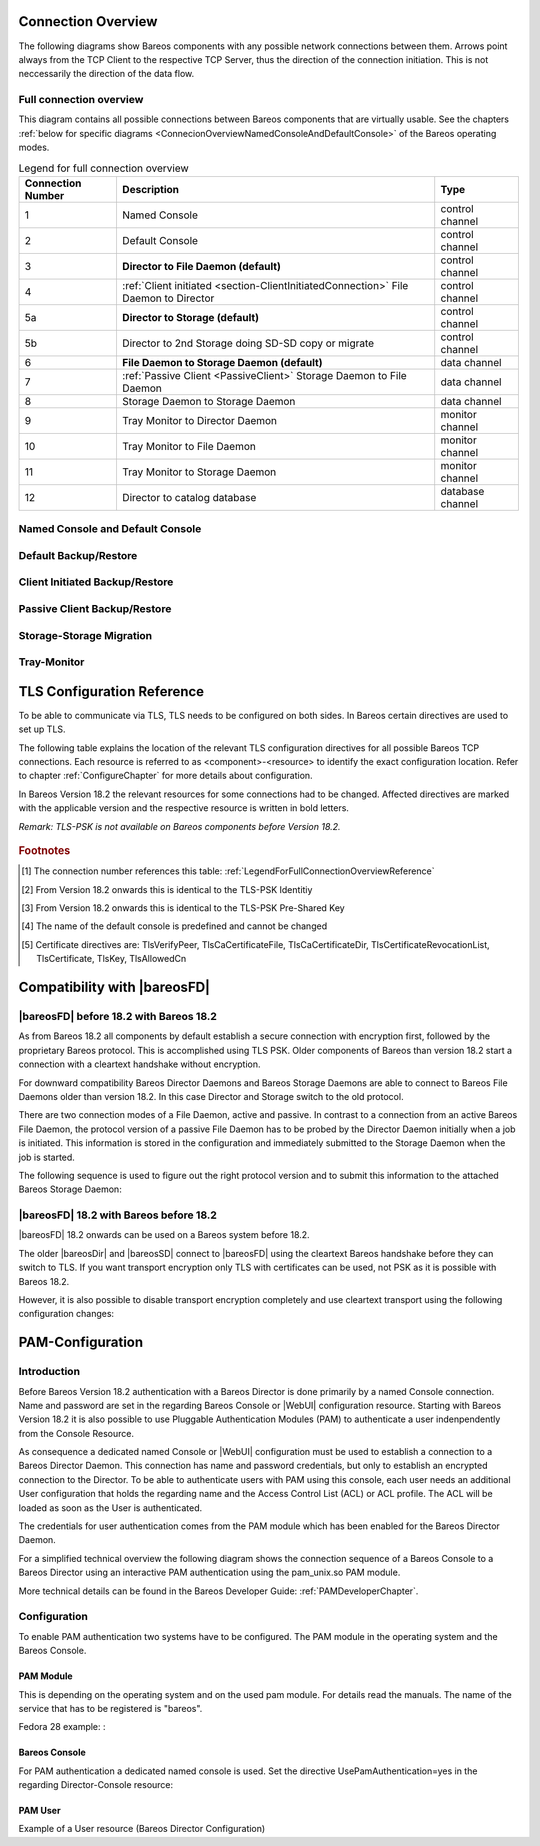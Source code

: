 .. _ConnectionOverviewReference:

Connection Overview
===================
The following diagrams show Bareos components with any possible
network connections between them. Arrows point always from the TCP
Client to the respective TCP Server, thus the direction of the connection
initiation. This is not neccessarily the direction of the data flow. 

Full connection overview
------------------------
This diagram contains all possible connections between Bareos components
that are virtually usable. See the chapters :ref:`below for specific diagrams <ConnecionOverviewNamedConsoleAndDefaultConsole>` of the Bareos operating modes.

.. uml::
  :caption: Sequence diagram of a Bareos File Daemon connection

  skinparam shadowing false

  (Console\nPython\nWebUI) as Con
  (Tray Monitor) as Tray

  [Filedaemon] as FD
  [Directordaemon] as Dir
  [Storagedaemon] as SD
  [Storagedaemon2] as SD2

  database Catalog

  !define arrow_hidden(from,direction,to,comment) from -[#white]direction->to : <color white>comment</color>

  !define arrow(from,direction,to,comment) from -direction->to : comment

  arrow(Con, right, Dir, 1)
  arrow(Con, right, Dir, 2)

  arrow(Dir, up, FD, 3)
  arrow(FD, down, Dir, 4)

  arrow(Dir, right, SD, 5a)

  arrow(FD, down, SD, 6)
  arrow(SD, down, FD, 7)

  arrow(SD, down, SD2, 8)
  arrow(Dir, down, SD2, 5b)

  arrow(Tray, down, Dir, 9)
  arrow(Tray, down, FD, 10)
  arrow(Tray, down, SD, 11)

  arrow(Dir, down, Catalog, 12)

.. _LegendForFullConnectionOverviewReference:

.. csv-table:: Legend for full connection overview
   :header: "Connection Number", "Description", "Type"
   :widths: auto

    1, "Named Console", "control channel"
    2, "Default Console", "control channel"
    3, "**Director to File Daemon (default)**", "control channel"
    4, ":ref:`Client initiated <section-ClientInitiatedConnection>` File Daemon to Director", "control channel"
   5a, "**Director to Storage (default)**", "control channel"
   5b, "Director to 2nd Storage doing SD-SD copy or migrate", "control channel"
    6, "**File Daemon to Storage Daemon (default)**", "data channel"
    7, ":ref:`Passive Client <PassiveClient>` Storage Daemon to File Daemon", "data channel"
    8, "Storage Daemon to Storage Daemon", "data channel"
    9, "Tray Monitor to Director Daemon", "monitor channel"
   10, "Tray Monitor to File Daemon", "monitor channel"
   11, "Tray Monitor to Storage Daemon", "monitor channel"
   12, "Director to catalog database", "database channel"

.. _ConnecionOverviewNamedConsoleAndDefaultConsole:

Named Console and Default Console
---------------------------------

.. _ConnectionDiagramNamedAndDefaultConsole:

.. uml::
  :caption: Diagram of Console to Director connection

  skinparam shadowing false

  (Console\nPython\nWebUI) as Con
  (Tray Monitor) as Tray

  [Filedaemon] as FD
  [Directordaemon] as Dir
  [Storagedaemon] as SD
  [Storagedaemon2] as SD2

  !define arrow_hidden(from,direction,to,comment) from -[#white]direction->to : <color white>comment</color>

  !define arrow(from,direction,to,comment) from -direction->to : comment

  arrow(Con, right, Dir, 1)
  arrow(Con, right, Dir, 2)

  arrow_hidden(Dir, up, FD, 3)
  arrow_hidden(FD, down, Dir, 4)

  arrow_hidden(Dir, right, SD, 5a)

  arrow_hidden(FD, down, SD, 6)
  arrow_hidden(SD, down, FD, 7)

  arrow_hidden(SD, down, SD2, 8)
  arrow_hidden(Dir, down, SD2, 5b)

  arrow_hidden(Tray, down, Dir, 9)
  arrow_hidden(Tray, down, FD, 10)
  arrow_hidden(Tray, down, SD, 11)

Default Backup/Restore
----------------------

.. _ConnectionDiagramDefaultBackupOrRestoreOperation:

.. uml::
  :caption: Diagram of a default Backup or Restore operation

  skinparam shadowing false

  (Console\nPython\nWebUI) as Con
  (Tray Monitor) as Tray

  [Filedaemon] as FD
  [Directordaemon] as Dir
  [Storagedaemon] as SD
  [Storagedaemon2] as SD2

  !define arrow_hidden(from,direction,to,comment) from -[#white]direction->to : <color white>comment</color>

  !define arrow(from,direction,to,comment) from -direction->to : comment

  arrow_hidden(Con, right, Dir, 1)
  arrow_hidden(Con, right, Dir, 2)

  arrow(Dir, up, FD, 3)
  arrow_hidden(FD, down, Dir, 4)

  arrow(Dir, right, SD, 5a)

  arrow(FD, down, SD, 6)
  arrow_hidden(SD, down, FD, 7)

  arrow_hidden(SD, down, SD2, 8)
  arrow_hidden(Dir, down, SD2, 5b)

  arrow_hidden(Tray, down, Dir, 9)
  arrow_hidden(Tray, down, FD, 10)
  arrow_hidden(Tray, down, SD, 11)

Client Initiated Backup/Restore
-------------------------------

.. _ConnectionDiagramClientInitiatedBackupOrRestoreOperation:

.. uml::
  :caption: Diagram of a **client initiated** Backup or Restore operation

  skinparam shadowing false

  (Console\nPython\nWebUI) as Con
  (Tray Monitor) as Tray

  [Filedaemon] as FD
  [Directordaemon] as Dir
  [Storagedaemon] as SD
  [Storagedaemon2] as SD2

  !define arrow_hidden(from,direction,to,comment) from -[#white]direction->to : <color white>comment</color>

  !define arrow(from,direction,to,comment) from -direction->to : comment

  arrow_hidden(Con, right, Dir, 1)
  arrow_hidden(Con, right, Dir, 2)

  arrow_hidden(Dir, up, FD, 3)
  arrow(FD, down, Dir, 4)

  arrow(Dir, right, SD, 5a)

  arrow(FD, down, SD, 6)
  arrow_hidden(SD, down, FD, 7)

  arrow_hidden(SD, down, SD2, 8)
  arrow_hidden(Dir, down, SD2, 5b)

  arrow_hidden(Tray, down, Dir, 9)
  arrow_hidden(Tray, down, FD, 10)
  arrow_hidden(Tray, down, SD, 11)

Passive Client Backup/Restore
-----------------------------

.. _ConnectionDiagramPassiveClientBackupOrRestoreOperation:

.. uml::
  :caption: Diagram of a **passive client** Backup or Restore operation

  skinparam shadowing false

  (Console\nPython\nWebUI) as Con
  (Tray Monitor) as Tray

  [Filedaemon] as FD
  [Directordaemon] as Dir
  [Storagedaemon] as SD
  [Storagedaemon2] as SD2

  !define arrow_hidden(from,direction,to,comment) from -[#white]direction->to : <color white>comment</color>

  !define arrow(from,direction,to,comment) from -direction->to : comment

  arrow_hidden(Con, right, Dir, 1)
  arrow_hidden(Con, right, Dir, 2)

  arrow(Dir, up, FD, 3)
  arrow_hidden(FD, down, Dir, 4)

  arrow(Dir, right, SD, 5a)

  arrow_hidden(FD, down, SD, 6)
  arrow(SD, down, FD, 7)

  arrow_hidden(SD, down, SD2, 8)
  arrow_hidden(Dir, down, SD2, 5b)

  arrow_hidden(Tray, down, Dir, 9)
  arrow_hidden(Tray, down, FD, 10)
  arrow_hidden(Tray, down, SD, 11)

Storage-Storage Migration
-------------------------

.. _ConnectionDiagramStorageToStorageCopyOrMigrateOperation:

.. uml::
  :caption: Diagram of a Storage to Storage copy or migrate operation

  skinparam shadowing false

  (Console\nPython\nWebUI) as Con
  (Tray Monitor) as Tray

  [Filedaemon] as FD
  [Directordaemon] as Dir
  [Storagedaemon] as SD
  [Storagedaemon2] as SD2

  !define arrow_hidden(from,direction,to,comment) from -[#white]direction->to : <color white>comment</color>

  !define arrow(from,direction,to,comment) from -direction->to : comment

  arrow_hidden(Con, right, Dir, 1)
  arrow_hidden(Con, right, Dir, 2)

  arrow_hidden(Dir, up, FD, 3)
  arrow_hidden(FD, down, Dir, 4)

  arrow(Dir, right, SD, 5a)

  arrow_hidden(FD, down, SD, 6)
  arrow_hidden(SD, down, FD, 7)

  arrow(SD, down, SD2, 8)
  arrow(Dir, down, SD2, 5b)

  arrow_hidden(Tray, down, Dir, 9)
  arrow_hidden(Tray, down, FD, 10)
  arrow_hidden(Tray, down, SD, 11)

Tray-Monitor
------------

.. _ConnectionDiagramAllTrayMonitorConnections:

.. uml::
  :caption: Diagram of all Tray Monitor Connections

  skinparam shadowing false

  (Console\nPython\nWebUI) as Con
  (Tray Monitor) as Tray

  [Filedaemon] as FD
  [Directordaemon] as Dir
  [Storagedaemon] as SD
  [Storagedaemon2] as SD2

  !define arrow_hidden(from,direction,to,comment) from -[#white]direction->to : <color white>comment</color>

  !define arrow(from,direction,to,comment) from -direction->to : comment

  arrow_hidden(Con, right, Dir, 1)
  arrow_hidden(Con, right, Dir, 2)

  arrow_hidden(Dir, up, FD, 3)
  arrow_hidden(FD, down, Dir, 4)

  arrow_hidden(Dir, right, SD, 5a)

  arrow_hidden(FD, down, SD, 6)
  arrow_hidden(SD, down, FD, 7)

  arrow_hidden(SD, down, SD2, 8)
  arrow_hidden(Dir, down, SD2, 5b)

  arrow(Tray, down, Dir, 9)
  arrow(Tray, down, FD, 10)
  arrow(Tray, down, SD, 11)


.. _TLSConfigurationReferenceChapter:

TLS Configuration Reference
===========================

To be able to communicate via TLS, TLS needs to be configured on both sides. In Bareos certain directives are used to set up TLS.

The following table explains the location of the relevant TLS configuration directives for all possible Bareos TCP connections. Each resource is referred to as <component>-<resource> to identify the exact configuration location. Refer to chapter :ref:`ConfigureChapter` for more details about configuration.

In Bareos Version 18.2 the relevant resources for some connections had to be changed. Affected directives are marked with the applicable version and the respective resource is written in bold letters.

*Remark: TLS-PSK is not available on Bareos components before Version 18.2.*

 .. csv-table:: TLS Configuration Reference
    :file: Bareos_connection_modes_overview_1.csv
    :widths: 20 35 10 35

.. rubric:: Footnotes
.. [#number] The connection number references this table: :ref:`LegendForFullConnectionOverviewReference`
.. [#identity] From Version 18.2 onwards this is identical to the TLS-PSK Identitiy
.. [#psk] From Version 18.2 onwards this is identical to the TLS-PSK Pre-Shared Key
.. [#user_agent] The name of the default console is predefined and cannot be changed
.. [#cert] Certificate directives are: TlsVerifyPeer, TlsCaCertificateFile, TlsCaCertificateDir, TlsCertificateRevocationList, TlsCertificate, TlsKey, TlsAllowedCn


.. _CompatibilityWithFileDaemonsBefore182Chapter:

Compatibility with |bareosFD|
=============================

|bareosFD| before 18.2 with Bareos 18.2
---------------------------------------

As from Bareos 18.2 all components by default establish a secure connection with encryption first, followed by the proprietary Bareos protocol. This is accomplished using TLS PSK. Older components of Bareos than version 18.2 start a connection with a cleartext handshake without encryption.

For downward compatibility Bareos Director Daemons and Bareos Storage Daemons are able to connect to Bareos File Daemons older than version 18.2. In this case Director and Storage switch to the old protocol.

There are two connection modes of a File Daemon, active and passive. In contrast to a connection from an active Bareos File Daemon, the protocol version of a passive File Daemon has to be probed by the Director Daemon initially when a job is initiated. This information is stored in the configuration and immediately submitted to the Storage Daemon when the job is started.

The following sequence is used to figure out the right protocol version and to submit this information to the attached Bareos Storage Daemon:

.. uml::
  :caption: Sequence diagram of a Bareos File Daemon connection

  hide footbox

  Actor user
  participant "ConfigurationParser\nclass" as Config << C,#EEEEEE >>
  participant "Some methods in\ndirectordaemon namespace" as Dir << N,#EEEEEE >>
  participant "Client methods in\n directordaemon namespace" as F << N,#EEEEEE >>
  participant "Client methods in\n filedaemon namespace" as FC << N,#EEEEEE >>

  == Config Initialisation ==

  user -> Config: reload config
  activate Config
  Config -> Config: ParseConfigFile()
  Config -> Dir: ConfigReadyCallback()
  activate Dir
  Dir -> Config: ResetAllClientConnectionHandshakeModes
  Dir <-- Config: All handshake modes reset to\nClientConnectionHandshakeMode::kUndefined
  Config <-- Dir: ConfigReadyCallback() done
  deactivate Dir
  user <-- Config: config reloaded

  ... try to connect to a client ...

  == Client Connection to old unknown client ==

  user -> Dir: run some client command
  activate Dir

  Dir -> F: ConnectToFileDaemon()
  activate F
  note right of F: Possible modes:\nkTlsFirst (try TLS immediately),\nkCleartextFirst (old cleartext handshake)
  F ->> FC: Try to connect to Filedaemon with immediate TLS\nconnection mode (kTlsFirst)
  F ->> FC: If immediate TLS fails try cleartext handshake mode\n(kCleartextFirst, this will happen with old clients before 18.2)
  F <- FC: Connection established
  Config <- F: Save successful mode into configuration of client
  Dir <-- F: ConnectToFileDaemon() done
  ... do something with client ...
  FC <--> F: close client connection
  Dir <-- F:
  user <-- Dir : finished some client command
  deactivate F
  deactivate Dir

  ... connect to the same filedaemon again ...

  == Client Connection to a known client ==

  user -> Dir: run some client command
  activate Dir
  Dir -> F: ConnectToFileDaemon()
  activate F
  Config -> F: Load successful mode from configuration of client
  F -> FC: Connect to Filedaemon with saved connection mode from config
  F <- FC: Connection established without waiting or probing
  Dir <-- F: ConnectToFileDaemon() done
  ... do something with client ...
  FC <--> F: close client connection
  Dir <-- F:
  user <-- Dir : finished some client command
  deactivate F
  deactivate Dir

  deactivate Config

|bareosFD| 18.2 with Bareos before 18.2
---------------------------------------

|bareosFD| 18.2 onwards can be used on a Bareos system before 18.2. 

The older |bareosDir| and |bareosSD| connect to |bareosFD| using the cleartext Bareos handshake before they can switch to TLS. If you want transport encryption only TLS with certificates can be used, not PSK as it is possible with Bareos 18.2. 

However, it is also possible to disable transport encryption completely and use cleartext transport using the following configuration changes:

.. code-block:: ini
  :caption: :file:`/etc/bareos/bareos-fd.d/director/bareos-dir.conf`

  Director {
    ...
    TlsEnable = no
    TlsRequire = no
    ...
  }

.. code-block:: ini
  :caption: :file:`/etc/bareos/bareos-dir.d/client/bareos-fd.conf`

  Client {
    ...
    TlsEnable = no
    TlsRequire = no
    ...
  }


.. _PAMConfigurationChapter:

PAM-Configuration
=================

Introduction
------------

Before Bareos Version 18.2 authentication with a Bareos Director is done primarily by a named Console connection. Name and password are set in the regarding Bareos Console or |WebUI| configuration resource. Starting with Bareos Version 18.2 it is also possible to use Pluggable Authentication Modules (PAM) to authenticate a user indenpendently from the Console Resource.

As consequence a dedicated named Console or |WebUI| configuration must be used to establish a connection to a Bareos Director Daemon. This connection has name and password credentials, but only to establish an encrypted connection to the Director. To be able to authenticate users with PAM using this console, each user needs an additional User configuration that holds the regarding name and the Access Control List (ACL) or ACL profile. The ACL will be loaded as soon as the User is authenticated.

The credentials for user authentication comes from the PAM module which has been enabled for the Bareos Director Daemon.

For a simplified technical overview the following diagram shows the connection sequence of a Bareos Console to a Bareos Director using an interactive PAM authentication using the pam_unix.so PAM module.

More technical details can be found in the Bareos Developer Guide: :ref:`PAMDeveloperChapter`.

.. uml::
  :caption: Initiation of a Bareos Console connection using PAM authentication

  hide footbox

  actor user
  participant "B-Console" as console
  participant "Director" as director
  participant "PAM-Linux" as pam

  user -> console: start a named bconsole
  console <-> director: initiate TCP connection
  console <-> director: initiate a secure TLS connection (cert/psk)
  console <-> director: primary challenge/response authentication

  == PAM user authentication ==
  note left of pam: i.e. pam_unix.so\nconfigured in /etc/pam.d/bareos
  autonumber
  director -> pam: initialize pam module
  director <- pam: request username / password via callback
  console <- director: send "login:" / "password:" request encrypted via TLS
  user <- console: prompt "login:" / "Password:"
  user -> console: enter username / password (hidden)
  console -> director: send username / password encrypted via TLS
  director -> pam: give back username / password
  director <- pam: return success of authentication
  console <- director: send welcome message
  user <- console: show welcome message
  director -> pam: shutdown pam module

  autonumber stop
  == PAM user authentication end ==

  ... do something with console ...

  user -> console: quit session ('q'; Ctrl + D)
  console <-> director: Shutdown TLS
  console <-> director: Finish TCP connection

Configuration
-------------
To enable PAM authentication two systems have to be configured. The PAM module in the operating system and the Bareos Console.

PAM Module
^^^^^^^^^^
This is depending on the operating system and on the used pam module. For details read the manuals. The name of the service that has to be registered is "bareos".

Fedora 28 example: :

.. code-block:: ini
  :caption: :file:`/etc/pam.d/bareos`

  # check authorization
  auth       required     pam_unix.so

Bareos Console
^^^^^^^^^^^^^^
For PAM authentication a dedicated named console is used. Set the directive UsePamAuthentication=yes in the regarding Director-Console resource:

.. code-block:: ini
  :caption: :file:`bareos-dir.d/console/pam-console.conf`

  Console {
     Name = "PamConsole"
     Password = "Secretpassword"
     UsePamAuthentication = yes
  }

.. code-block:: ini
  :caption: :file:`bconsole/pam-console.conf`

  Console {
     Name = "PamConsole"
     Password = "Secretpassword"
     UsePamAuthentication = yes
  }

PAM User
^^^^^^^^
Example of a User resource (Bareos Director Configuration)

.. code-block:: ini
  :caption: :file:`bareos-dir.d/console/pam-user.conf`

  User {
     Name = "Bareos"
     Password = ""
     CommandACL = status, .status
     JobACL = *all*
  }
